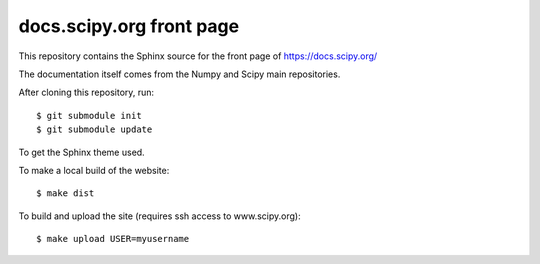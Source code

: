 docs.scipy.org front page
=========================

This repository contains the Sphinx source for the front page of
https://docs.scipy.org/

The documentation itself comes from the Numpy and Scipy main repositories.

After cloning this repository, run::

    $ git submodule init
    $ git submodule update

To get the Sphinx theme used.

To make a local build of the website::

    $ make dist

To build and upload the site (requires ssh access to www.scipy.org)::

    $ make upload USER=myusername

